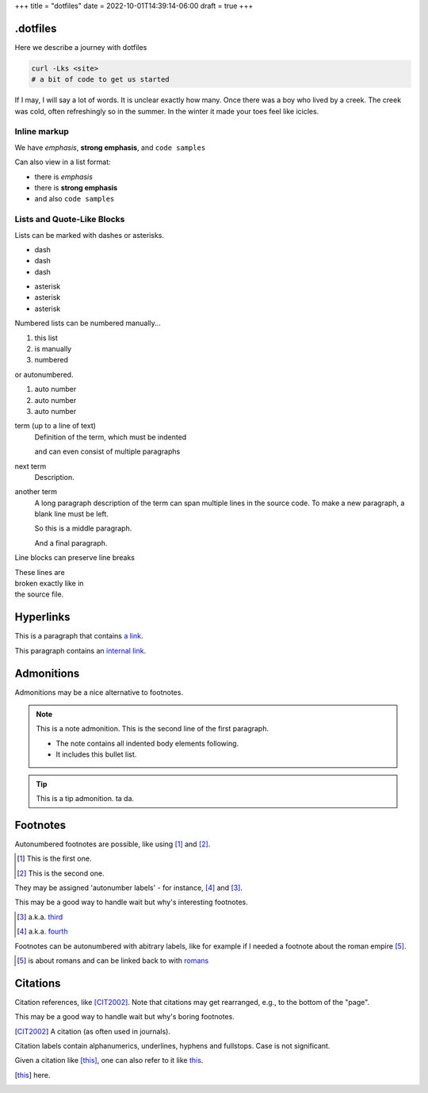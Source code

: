 +++
title = "dotfiles"
date = 2022-10-01T14:39:14-06:00
draft = true
+++

.dotfiles
=========

Here we describe a journey with dotfiles

.. code-block:: console

    curl -Lks <site>
    # a bit of code to get us started

If I may, I will say a lot of words. It is unclear exactly how many.
Once there was a boy who lived by a creek. The creek was cold, often refreshingly so
in the summer. In the winter it made your toes feel like icicles.

Inline markup
-------------

We have *emphasis*, **strong emphasis**, and ``code samples``

Can also view in a list format:

- there is *emphasis*
- there is **strong emphasis**
- and also ``code samples``

Lists and Quote-Like Blocks
---------------------------

Lists can be marked with dashes or asterisks.

- dash
- dash
- dash

* asterisk
* asterisk
* asterisk

Numbered lists can be numbered manually...

1. this list
2. is manually
3. numbered

or autonumbered.

#. auto number
#. auto number
#. auto number

term (up to a line of text)
   Definition of the term, which must be indented

   and can even consist of multiple paragraphs

next term
   Description.

another term
   A long paragraph description of the term can span
   multiple lines in the source code. To make a new paragraph,
   a blank line must be left.

   So this is a middle paragraph.

   And a final paragraph.

Line blocks can preserve line breaks

| These lines are
| broken exactly like in
| the source file.

Hyperlinks
==========

This is a paragraph that contains `a link`_.

.. _a link: https://domain.invalid/

This paragraph contains an `internal link`_.

.. _internal link: {{< ref "catio" >}}

Admonitions
===========

Admonitions may be a nice alternative to footnotes.

.. note:: This is a note admonition.
   This is the second line of the first paragraph.

   - The note contains all indented body elements
     following.
   - It includes this bullet list.

.. tip:: This is a tip admonition.
   ta da.

Footnotes
=========

Autonumbered footnotes are
possible, like using [#]_ and [#]_.

.. [#] This is the first one.
.. [#] This is the second one.

They may be assigned 'autonumber
labels' - for instance,
[#fourth]_ and [#third]_.


This may be a good way to handle wait
but why's interesting footnotes.

.. [#third] a.k.a. third_

.. [#fourth] a.k.a. fourth_ 

Footnotes can be autonumbered with abitrary labels,
like for example if I needed a footnote about the roman
empire [#romans]_.

.. [#romans] is about romans and
   can be linked back to with romans_

Citations
=========

Citation references, like [CIT2002]_.
Note that citations may get
rearranged, e.g., to the bottom of
the "page".

This may be a good way
to handle wait but why's boring footnotes.

.. [CIT2002] A citation
   (as often used in journals).

Citation labels contain alphanumerics,
underlines, hyphens and fullstops.
Case is not significant.

Given a citation like [this]_, one
can also refer to it like this_.

.. [this] here. 
